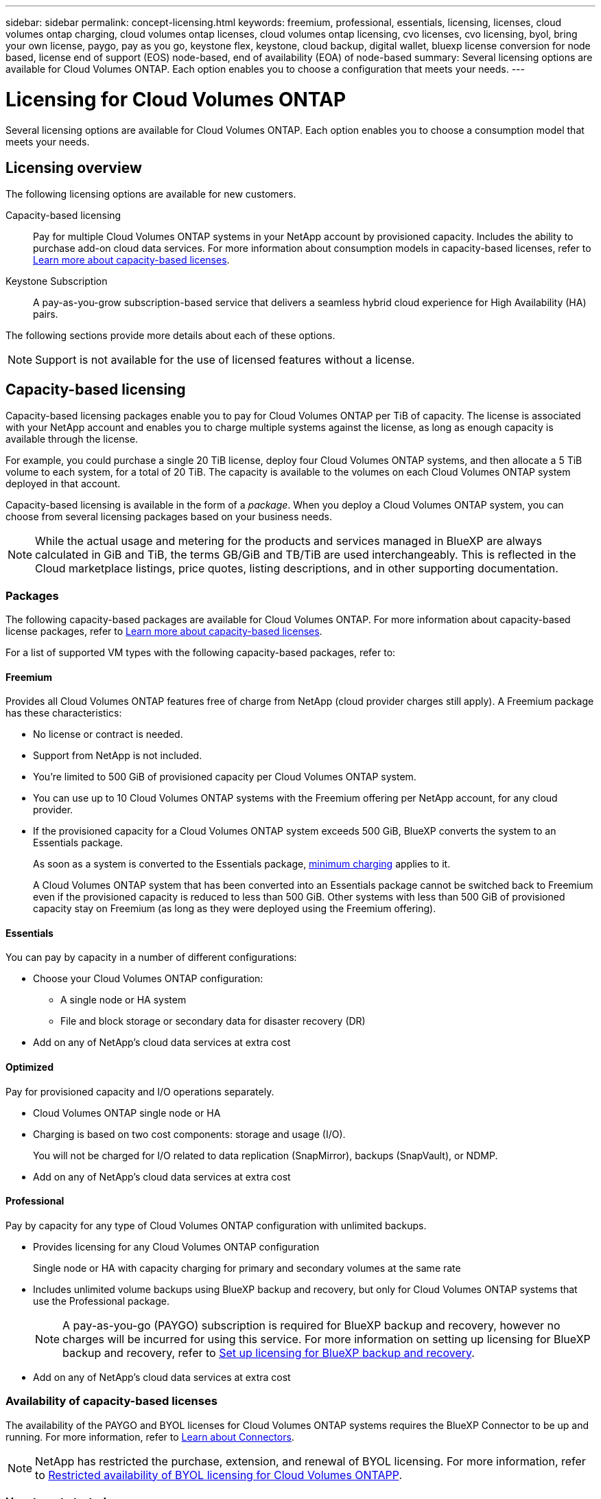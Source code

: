 ---
sidebar: sidebar
permalink: concept-licensing.html
keywords: freemium, professional, essentials, licensing, licenses, cloud volumes ontap charging, cloud volumes ontap licenses, cloud volumes ontap licensing, cvo licenses, cvo licensing, byol, bring your own license, paygo, pay as you go, keystone flex, keystone, cloud backup, digital wallet, bluexp license conversion for node based, license end of support (EOS) node-based, end of availability (EOA) of node-based
summary: Several licensing options are available for Cloud Volumes ONTAP. Each option enables you to choose a configuration that meets your needs.
---

= Licensing for Cloud Volumes ONTAP 
:hardbreaks:
:nofooter:
:icons: font
:linkattrs:
:imagesdir: ./media/

[.lead]
Several licensing options are available for Cloud Volumes ONTAP. Each option enables you to choose a consumption model that meets your needs.

== Licensing overview

The following licensing options are available for new customers.

Capacity-based licensing::
Pay for multiple Cloud Volumes ONTAP systems in your NetApp account by provisioned capacity. Includes the ability to purchase add-on cloud data services. For more information about consumption models in capacity-based licenses, refer to link:concept-licensing-charging.html[Learn more about capacity-based licenses].

Keystone Subscription::
A pay-as-you-grow subscription-based service that delivers a seamless hybrid cloud experience for High Availability (HA) pairs.

//The previous by-node licensing model remains available for existing customers who have already purchased a license or who have an active marketplace subscription.

The following sections provide more details about each of these options.

NOTE: Support is not available for the use of licensed features without a license.   

== Capacity-based licensing

Capacity-based licensing packages enable you to pay for Cloud Volumes ONTAP per TiB of capacity. The license is associated with your NetApp account and enables you to charge multiple systems against the license, as long as enough capacity is available through the license.

For example, you could purchase a single 20 TiB license, deploy four Cloud Volumes ONTAP systems, and then allocate a 5 TiB volume to each system, for a total of 20 TiB. The capacity is available to the volumes on each Cloud Volumes ONTAP system deployed in that account.

Capacity-based licensing is available in the form of a _package_. When you deploy a Cloud Volumes ONTAP system, you can choose from several licensing packages based on your business needs.

NOTE: While the actual usage and metering for the products and services managed in BlueXP are always calculated in GiB and TiB, the terms GB/GiB and TB/TiB are used interchangeably. This is reflected in the Cloud marketplace listings, price quotes, listing descriptions, and in other supporting documentation.

=== Packages

The following capacity-based packages are available for Cloud Volumes ONTAP. For more information about capacity-based license packages, refer to link:concept-licensing-charging.html[Learn more about capacity-based licenses].

For a list of supported VM types with the following capacity-based packages, refer to: 

ifdef::azure[]
* link:https://docs.netapp.com/us-en/cloud-volumes-ontap-relnotes/reference-configs-azure.html[Supported configurations in Azure^] 
endif::azure[]
ifdef::gcp[]
* link:https://docs.netapp.com/us-en/cloud-volumes-ontap-relnotes/reference-configs-gcp.html[Supported configurations in Google Cloud^]
endif::gcp[]

==== Freemium

Provides all Cloud Volumes ONTAP features free of charge from NetApp (cloud provider charges still apply). A Freemium package has these characteristics:

* No license or contract is needed.
* Support from NetApp is not included.
* You're limited to 500 GiB of provisioned capacity per Cloud Volumes ONTAP system.
* You can use up to 10 Cloud Volumes ONTAP systems with the Freemium offering per NetApp account, for any cloud provider.
* If the provisioned capacity for a Cloud Volumes ONTAP system exceeds 500 GiB, BlueXP converts the system to an Essentials package.
+
As soon as a system is converted to the Essentials package,  link:concept-licensing-charging.html#minimum-charge[minimum charging] applies to it.
+
A Cloud Volumes ONTAP system that has been converted into an Essentials package cannot be switched back to Freemium even if the provisioned capacity is reduced to less than 500 GiB. Other systems with less than 500 GiB of provisioned capacity stay on Freemium (as long as they were deployed using the Freemium offering).

==== Essentials

You can pay by capacity in a number of different configurations:

* Choose your Cloud Volumes ONTAP configuration:
** A single node or HA system
** File and block storage or secondary data for disaster recovery (DR)
* Add on any of NetApp's cloud data services at extra cost

==== Optimized

Pay for provisioned capacity and I/O operations separately.

* Cloud Volumes ONTAP single node or HA
* Charging is based on two cost components: storage and usage (I/O).
+
You will not be charged for I/O related to data replication (SnapMirror), backups (SnapVault), or NDMP.
ifdef::azure[]
* Available in the Azure marketplace as a pay-as-you-go offering or as an annual contract
endif::azure[]
ifdef::gcp[]
* Available in the Google Cloud marketplace as a pay-as-you-go offering or as an annual contract
endif::gcp[]
* Add on any of NetApp's cloud data services at extra cost

==== Professional

Pay by capacity for any type of Cloud Volumes ONTAP configuration with unlimited backups.

* Provides licensing for any Cloud Volumes ONTAP configuration
+
Single node or HA with capacity charging for primary and secondary volumes at the same rate
* Includes unlimited volume backups using BlueXP backup and recovery, but only for Cloud Volumes ONTAP systems that use the Professional package.
+
NOTE: A pay-as-you-go (PAYGO) subscription is required for BlueXP backup and recovery, however no charges will be incurred for using this service. For more information on setting up licensing for BlueXP backup and recovery, refer to https://docs.netapp.com/us-en/bluexp-backup-recovery/task-licensing-cloud-backup.html[Set up licensing for BlueXP backup and recovery^].
* Add on any of NetApp's cloud data services at extra cost

=== Availability of capacity-based licenses
The availability of the PAYGO and BYOL licenses for Cloud Volumes ONTAP systems requires the BlueXP Connector to be up and running. For more information, refer to https://docs.netapp.com/us-en/bluexp-setup-admin/concept-connectors.html#impact-on-cloud-volumes-ontap[Learn about Connectors^].

[NOTE]
NetApp has restricted the purchase, extension, and renewal of BYOL licensing. For more information, refer to https://docs.netapp.com/us-en/bluexp-cloud-volumes-ontap/whats-new.html#restricted-availability-of-byol-licensing-for-cloud-volumes-ontap[Restricted availability of BYOL licensing for Cloud Volumes ONTAPP^].

=== How to get started

Learn how to get started with capacity-based licensing:

ifdef::aws[]
* link:task-set-up-licensing-aws.html[Set up licensing for Cloud Volumes ONTAP in AWS]
endif::aws[]
ifdef::azure[]
* link:task-set-up-licensing-azure.html[Set up licensing for Cloud Volumes ONTAP in Azure]
endif::azure[]
ifdef::gcp[]
* link:task-set-up-licensing-google.html[Set up licensing for Cloud Volumes ONTAP in Google Cloud]
endif::gcp[]

== Keystone Subscription

A pay-as-you-grow subscription-based service that delivers a seamless hybrid cloud experience for those preferring OpEx consumption models to upfront CapEx or leasing.

Charging is based on the size of your committed capacity for one or more Cloud Volumes ONTAP HA pairs in your Keystone Subscription.

The provisioned capacity for each volume is aggregated and compared to the committed capacity on your Keystone Subscription periodically, and any overages are charged as burst on your Keystone Subscription.

link:https://docs.netapp.com/us-en/keystone-staas/index.html[Learn more about NetApp Keystone^].

=== Supported configurations

Keystone Subscriptions are supported with HA pairs. This licensing option isn't supported with single node systems at this time.

=== Capacity limit

Each individual Cloud Volumes ONTAP system supports up to 2 PiB of capacity through disks and tiering to object storage.

=== How to get started

Learn how to get started with a Keystone Subscription:

ifdef::aws[]
* link:task-set-up-licensing-aws.html[Set up licensing for Cloud Volumes ONTAP in AWS]
endif::aws[]
ifdef::azure[]
* link:task-set-up-licensing-azure.html[Set up licensing for Cloud Volumes ONTAP in Azure]
endif::azure[]
ifdef::gcp[]
* link:task-set-up-licensing-google.html[Set up licensing for Cloud Volumes ONTAP in Google Cloud]
endif::gcp[]

== Node-based licensing
Node-based licensing is the previous generation licensing model that enabled you to license Cloud Volumes ONTAP by node. This licensing model is not available for new customers. By-node charging has been replaced with the by-capacity charging methods described above. 

NetApp has planned the end of availability (EOA) and support (EOS) of node-based licensing. After the EOA and EOS, node-based licenses will need to be converted to capacity-based licenses.

For information, refer to https://mysupport.netapp.com/info/communications/CPC-00589.html[Customer communique: CPC-00589^].

=== End of availability of node-based licenses
Beginning with 11 November, 2024, the limited availability of node-based licenses has been terminated. The support for node-based licensing ends on 31 December, 2024.

If you have a valid node-based contract that extends beyond the EOA date, you can continue to use the license until the contract expires. Once the contract expires, it will be necessary to transition to the capacity-based licensing model. If you don't have a long-term contract for a Cloud Volumes ONTAP node, it is important to plan your conversion before the EOS date.

Learn more about each license type and the impact of EOA on it from this table:

[cols=2*,options="header"]
|===

| License type
| Impact after EOA


a| Valid node-based license purchased through bring your own license (BYOL)
a| License remains valid till expiration. Existing unused node-based licenses can be used for deploying new Cloud Volumes ONTAP systems.
a| Expired node-based license purchased through BYOL 
a| You won't be entitled to deploy new Cloud Volumes ONTAP systems using this license. The existing systems might continue to work, but you won't receive any support or updates for your systems post the EOS date.
a| Valid node-based license with PAYGO subscription 
a| Will cease to receive NetApp support post the EOS date, until you transition to a capacity-based license. 

|===


.Exclusions
NetApp recognizes that certain situations require special consideration, and EOA and EOS of node-based licensing will not apply to the following cases:

* U.S. Public Sector customers
* Deployments in private mode 
* China region deployments of Cloud Volumes ONTAP in AWS

For these particular scenarios, NetApp will offer support to address the unique licensing requirements in compliance with contractual obligations and operational needs.

[NOTE]
Even in these scenarios, new node-based licenses and license renewals are valid for a maximum of one year from the date of approval.


== License conversion

BlueXP enables a seamless conversion of node-based licenses to capacity based through the license conversion tool. For information about EOA of node-based licensing, refer to link:concept-licensing.html#end-of-availability-of-node-based-licenses[End of availability of node-based licenses].

Before transitioning, it is good to familiarize yourself with the difference between the two licensing models. Node-based licensing includes fixed capacity for each ONTAP instance, which can restrict flexibility. Capacity-based licensing, on the other hand, allows for a shared pool of storage across multiple instances, offering enhanced flexibility, optimizing resource utilization, and reducing the potential for financial penalties when redistributing workloads. Capacity-based charging seamlessly adjusts to changing storage requirements.


To know how you can perform this conversion, refer to link:task-convert-node-capacity.html[Convert a Cloud Volumes ONTAP node-based license to capacity-based license].

[NOTE]
Conversion of a system from capacity-based to node-based licensing is not supported.